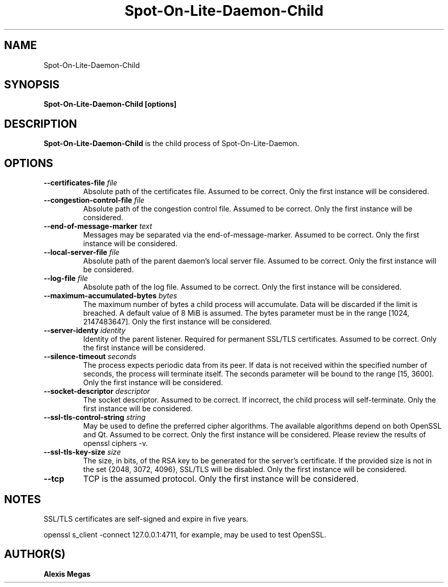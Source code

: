 .TH Spot-On-Lite-Daemon-Child 1 "February 24, 2018"
.SH NAME
Spot-On-Lite-Daemon-Child
.SH SYNOPSIS
.B Spot-On-Lite-Daemon-Child [options]
.SH DESCRIPTION
.B Spot-On-Lite-Daemon-Child
is the child process of Spot-On-Lite-Daemon.
.SH OPTIONS
.TP
.BI --certificates-file " file"
Absolute path of the certificates file. Assumed to be correct. Only the first instance will be considered.
.TP
.BI --congestion-control-file " file"
Absolute path of the congestion control file. Assumed to be correct. Only the first instance will be considered.
.TP
.BI --end-of-message-marker " text"
Messages may be separated via the end-of-message-marker. Assumed to be correct. Only the first instance will be considered.
.TP
.BI --local-server-file " file"
Absolute path of the parent daemon's local server file. Assumed to be correct. Only the first instance will be considered.
.TP
.BI --log-file " file"
Absolute path of the log file. Assumed to be correct. Only the first instance will be considered.
.TP
.BI --maximum-accumulated-bytes " bytes"
The maximum number of bytes a child process will accumulate. Data will be discarded if the limit is breached. A default value of 8 MiB is assumed. The bytes parameter must be in the range [1024, 2147483647]. Only the first instance will be considered.
.TP
.BI --server-identy " identity"
Identity of the parent listener. Required for permanent SSL/TLS certificates. Assumed to be correct. Only the first instance will be considered.
.TP
.BI --silence-timeout " seconds"
The process expects periodic data from its peer. If data is not received within the specified number of seconds, the process will terminate itself. The seconds parameter will be bound to the range [15, 3600]. Only the first instance will be considered.
.TP
.BI --socket-descriptor " descriptor"
The socket descriptor. Assumed to be correct. If incorrect, the child process will self-terminate. Only the first instance will be considered.
.TP
.BI --ssl-tls-control-string " string"
May be used to define the preferred cipher algorithms. The available algorithms depend on both OpenSSL and Qt. Assumed to be correct. Only the first instance will be considered. Please review the results of openssl ciphers -v.
.TP
.BI --ssl-tls-key-size " size"
The size, in bits, of the RSA key to be generated for the server's certificate. If the provided size is not in the set {2048, 3072, 4096}, SSL/TLS will be disabled. Only the first instance will be considered.
.TP
.BI --tcp
TCP is the assumed protocol. Only the first instance will be considered.
.SH NOTES
SSL/TLS certificates are self-signed and expire in five years.

openssl s_client -connect 127.0.0.1:4711, for example, may be used to test OpenSSL.
.SH AUTHOR(S)
.B Alexis Megas
